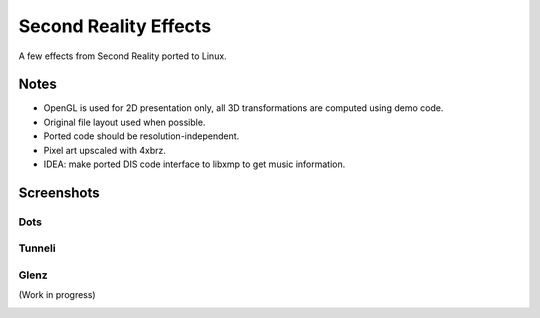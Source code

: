 
Second Reality Effects
======================

A few effects from Second Reality ported to Linux.


Notes
-----

* OpenGL is used for 2D presentation only, all 3D transformations are
  computed using demo code.

* Original file layout used when possible.

* Ported code should be resolution-independent.

* Pixel art upscaled with 4xbrz.

* IDEA: make ported DIS code interface to libxmp to get music information.



Screenshots
-----------

Dots
""""
.. image:: https://raw.github.com/cmatsuoka/sr-port/master/doc/dots-small.png


Tunneli
"""""""
.. image:: https://raw.github.com/cmatsuoka/sr-port/master/doc/tunnel-small.png


Glenz
"""""
(Work in progress)

.. image:: https://raw.github.com/cmatsuoka/sr-port/master/doc/glenz-small.png
